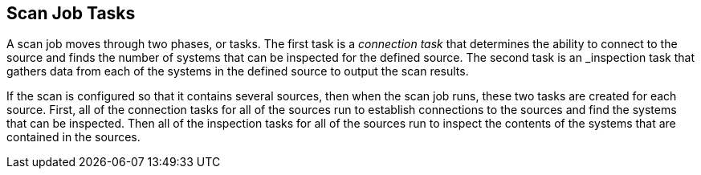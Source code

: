 [id='con-scan-job-tasks']

== Scan Job Tasks

A scan job moves through two phases, or tasks. The first task is a _connection task_ that determines the ability to connect to the source and finds the number of systems that can be inspected for the defined source. The second task is an _inspection task that gathers data from each of the systems in the defined source to output the scan results.

If the scan is configured so that it contains several sources, then when the scan job runs, these two tasks are created for each source. First, all of the connection tasks for all of the sources run to establish connections to the sources and find the systems that can be inspected. Then all of the inspection tasks for all of the sources run to inspect the contents of the systems that are contained in the sources.
